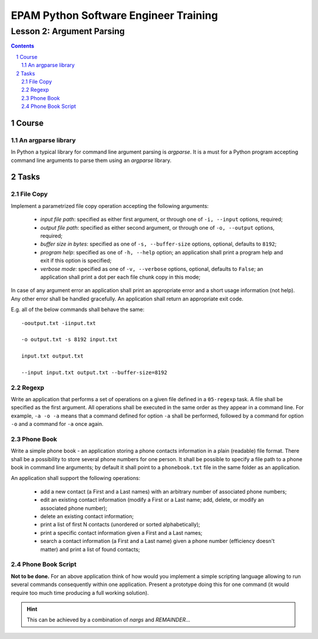 ======================================
EPAM Python Software Engineer Training
======================================

**************************
Lesson 2: Argument Parsing
**************************

.. meta::
    :keywords: argparse
    :description: Learn Python argument parsing library

.. contents::

.. sectnum::

Course
======

An argparse library
-------------------
In Python a typical library for command line argument parsing is `argparse`.
It is a must for a Python program accepting command line arguments to parse them
using an `argparse` library.

Tasks
=====

File Copy
---------
Implement a parametrized file copy operation accepting the following arguments:

    - `input file path`: specified as either first argument, or through one of
      ``-i, --input`` options, required;

    - `output file path`: specified as either second argument, or through one of
      ``-o, --output`` options, required;

    - `buffer size in bytes`: specified as one of ``-s, --buffer-size`` options,
      optional, defaults to ``8192``;

    - `program help`: specified as one of ``-h, --help`` option;  an application
      shall print a program help and exit if this option is specified;

    - `verbose mode`: specified as one of ``-v, --verbose`` options, optional,
      defaults to ``False``;  an application shall print a dot per each file
      chunk copy in this mode;

In case of any argument error an application shall print an appropriate error
and a short usage information (not help).  Any other error shall be handled
gracefully.  An application shall return an appropriate exit code.

E.g. all of the below commands shall behave the same::

    -ooutput.txt -iinput.txt

    -o output.txt -s 8192 input.txt

    input.txt output.txt

    --input input.txt output.txt --buffer-size=8192

Regexp
------
Write an application that performs a set of operations on a given file defined
in a ``05-regexp`` task.  A file shall be specified as the first argument.  All
operations shall be executed in the same order as they appear in a command line.
For example, ``-a -o -a`` means that a command defined for option ``-a`` shall
be performed, followed by a command for option ``-o`` and a command for ``-a``
once again.

Phone Book
----------
Write a simple phone book - an application storing a phone contacts information
in a plain (readable) file format.  There shall be a possibility to store
several phone numbers for one person.  It shall be possible to specify a file
path to a phone book in command line arguments; by default it shall point to a
``phonebook.txt`` file in the same folder as an application.

An application shall support the following operations:

    - add a new contact (a First and a Last names) with an arbitrary number of
      associated phone numbers;

    - edit an existing contact information (modify a First or a Last name; add,
      delete, or modify an associated phone number);

    - delete an existing contact information;

    - print a list of first N contacts (unordered or sorted alphabetically);

    - print a specific contact information given a First and a Last names;

    - search a contact information (a First and a Last name) given a phone
      number (efficiency doesn't matter) and print a list of found contacts;

Phone Book Script
-----------------
**Not to be done.**
For an above application think of how would you implement a simple scripting
language allowing to run several commands consequently within one application.
Present a prototype doing this for one command (it would require too much time
producing a full working solution).

.. hint::
    This can be achieved by a combination of `nargs` and `REMAINDER`...

